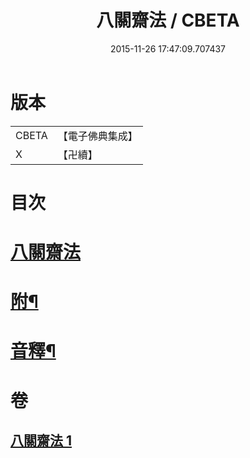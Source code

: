 #+TITLE: 八關齋法 / CBETA
#+DATE: 2015-11-26 17:47:09.707437
* 版本
 |     CBETA|【電子佛典集成】|
 |         X|【卍續】    |

* 目次
* [[file:KR6k0234_001.txt::001-0697b3][八關齋法]]
* [[file:KR6k0234_001.txt::0700b12][附¶]]
* [[file:KR6k0234_001.txt::0701a15][音釋¶]]
* 卷
** [[file:KR6k0234_001.txt][八關齋法 1]]
